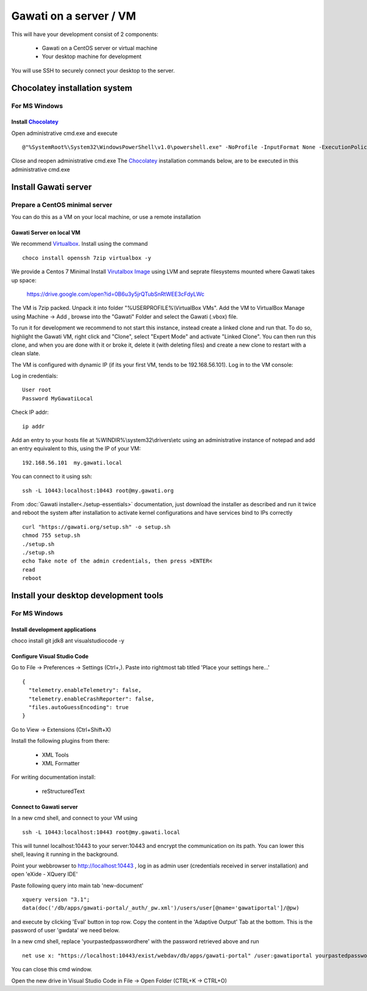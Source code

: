 Gawati on a server / VM
#######################

This will have your development consist of 2 components:

  - Gawati on a CentOS server or virtual machine
  - Your desktop machine for development

You will use SSH to securely connect your desktop to the server.


Chocolatey installation system
******************************

For MS Windows
""""""""""""""

Install `Chocolatey`_
'''''''''''''''''''''

Open administrative cmd.exe and execute ::

  @"%SystemRoot%\System32\WindowsPowerShell\v1.0\powershell.exe" -NoProfile -InputFormat None -ExecutionPolicy Bypass -Command "iex ((New-Object System.Net.WebClient).DownloadString('https://chocolatey.org/install.ps1'))" && SET "PATH=%PATH%;%ALLUSERSPROFILE%\chocolatey\bin"

Close and reopen administrative cmd.exe
The `Chocolatey`_ installation commands below, are to be executed in this administrative cmd.exe


Install Gawati server
*********************

Prepare a CentOS minimal server
"""""""""""""""""""""""""""""""

You can do this as a VM on your local machine, or use a remote installation


Gawati Server on local VM
'''''''''''''''''''''''''

We recommend `Virtualbox`_. Install using the command ::

  choco install openssh 7zip virtualbox -y

We provide a Centos 7 Minimal Install `Virutalbox Image`_ using LVM and seprate
filesystems mounted where Gawati takes up space:

  https://drive.google.com/open?id=0B6u3y5jrQTubSnRtWEE3cFdyLWc

The VM is 7zip packed. Unpack it into folder "%USERPROFILE%\\VirtualBox VMs".
Add the VM to VirtualBox Manage using Machine -> Add , browse into the "Gawati"
Folder and select the Gawati (.vbox) file.

To run it for development we recommend to not start this instance, instead create
a linked clone and run that. To do so, highlight the Gawati VM, right click and
"Clone", select "Expert Mode" and activate "Linked Clone". You can then run this
clone, and when you are done with it or broke it, delete it (with deleting files)
and create a new clone to restart with a clean slate.

The VM is configured with dynamic IP (if its your first VM, tends to be 192.168.56.101).
Log in to the VM console:

Log in credentials::

  User root
  Password MyGawatiLocal

Check IP addr::

  ip addr

Add an entry to your hosts file at %WINDIR%\\system32\\drivers\\etc using an
administrative instance of notepad and add an entry equivalent to this, using the
IP of your VM::

  192.168.56.101  my.gawati.local

You can connect to it using ssh::

  ssh -L 10443:localhost:10443 root@my.gawati.org

From :doc:`Gawati installer<./setup-essentials>` documentation, just download the
installer as described and run it twice and reboot the system after installation
to activate kernel configurations and have services bind to IPs correctly ::

  curl "https://gawati.org/setup.sh" -o setup.sh
  chmod 755 setup.sh
  ./setup.sh
  ./setup.sh
  echo Take note of the admin credentials, then press >ENTER<
  read
  reboot


Install your desktop development tools
**************************************

For MS Windows
""""""""""""""

Install development applications
''''''''''''''''''''''''''''''''

choco install git jdk8 ant visualstudiocode -y


Configure Visual Studio Code
''''''''''''''''''''''''''''

Go to File -> Preferences -> Settings (Ctrl+,). Paste into rightmost tab titled
'Place your settings here...' ::

  {
    "telemetry.enableTelemetry": false,
    "telemetry.enableCrashReporter": false,
    "files.autoGuessEncoding": true
  }

Go to View -> Extensions (Ctrl+Shift+X)

Install the following plugins from there:

 - XML Tools
 - XML Formatter

For writing documentation install:

 - reStructuredText


Connect to Gawati server
''''''''''''''''''''''''

In a new cmd shell, and connect to your VM using ::

  ssh -L 10443:localhost:10443 root@my.gawati.local

This will tunnel localhost:10443 to your server:10443 and encrypt the communication
on its path. You can lower this shell, leaving it running in the background.


Point your webbrowser to http://localhost:10443 , log in as admin user (credentials
received in server installation) and open 'eXide - XQuery IDE'

Paste following query into main tab 'new-document' ::

  xquery version "3.1";
  data(doc('/db/apps/gawati-portal/_auth/_pw.xml')/users/user[@name='gawatiportal']/@pw)

and execute by clicking 'Eval' button in top row.
Copy the content in the 'Adaptive Output' Tab at the bottom. This is the password
of user 'gwdata' we need below.


In a new cmd shell, replace 'yourpastedpasswordhere' with the password retrieved
above and run ::

  net use x: "https://localhost:10443/exist/webdav/db/apps/gawati-portal" /user:gawatiportal yourpastedpasswordhere

You can close this cmd window.

Open the new drive in Visual Studio Code in File -> Open Folder (CTRL+K -> CTRL+O)


.. _Chocolatey: https://chocolatey.org/
.. _Virtualbox: https://www.virtualbox.org/
.. _Virutalbox Image: https://drive.google.com/open?id=0B6u3y5jrQTubSnRtWEE3cFdyLWc
